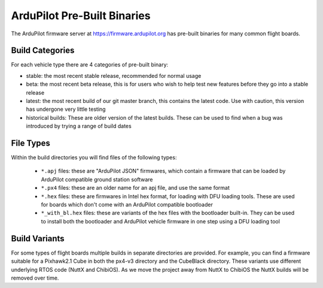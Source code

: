
.. _pre-built-binaries:

============================
ArduPilot Pre-Built Binaries
============================

The ArduPilot firmware server at https://firmware.ardupilot.org has pre-built binaries for many common flight boards.

Build Categories
----------------

For each vehicle type there are 4 categories of pre-built binary:

- stable: the most recent stable release, recommended for normal usage
- beta: the most recent beta release, this is for users who wish to help test new features before they go into a stable release
- latest: the most recent build of our git master branch, this contains the latest code. Use with caution, this version has undergone very little testing
- historical builds: These are older version of the latest builds. 
  These can be used to find when a bug was introduced by trying a range of build dates

File Types
----------

Within the build directories you will find files of the following
types:

 - ``*.apj`` files: these are "ArduPilot JSON" firmwares, which contain a firmware that can be loaded by ArduPilot compatible ground station software
 - ``*.px4`` files: these are an older name for an apj file, and use the same format
 - ``*.hex`` files: these are firmwares in Intel hex format, for loading with DFU loading tools. 
   These are used for boards which don't come with an ArduPilot compatible bootloader
 - ``*_with_bl.hex`` files: these are variants of the hex files with the bootloader built-in. 
   They can be used to install both the bootloader and ArduPilot vehicle firmware in one step using a DFU loading tool

Build Variants
--------------

For some types of flight boards multiple builds in separate directories are provided. 
For example, you can find a firmware suitable for a Pixhawk2.1 Cube in both the px4-v3 directory and the CubeBlack directory. 
These variants use different underlying RTOS code (NuttX and ChibiOS). 
As we move the project away from NuttX to ChibiOS the NuttX builds will be removed over time.
